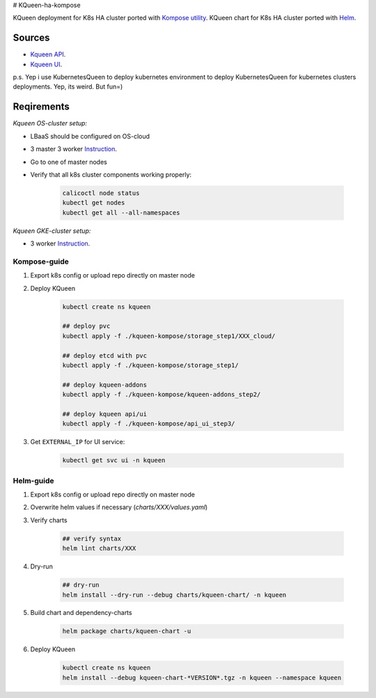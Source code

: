 # KQueen-ha-kompose


KQueen deployment for K8s HA cluster ported with `Kompose utility <https://github.com/kubernetes/kompose>`_.
KQueen chart for K8s HA cluster ported with `Helm <https://github.com/helm/helm>`_.

Sources
-------

* `Kqueen API <https://github.com/Mirantis/kqueen>`_.

* `Kqueen UI <https://github.com/Mirantis/kqueen-ui>`_.

p.s. Yep i use KubernetesQueen to deploy kubernetes environment to deploy KubernetesQueen for kubernetes clusters deployments.
Yep, its weird. But fun=)


Reqirements
-----------

*Kqueen OS-cluster setup:*


* LBaaS should be configured on OS-cloud
* 3 master 3 worker `Instruction <http://kqueen.readthedocs.io/en/latest/kqueen.html#provision-a-kubernetes-cluster-using-openstack-kubespray-engine>`_.
* Go to one of master nodes
* Verify that all k8s cluster components working properly:


    .. code-block:: bash
    
        calicoctl node status 
        kubectl get nodes
        kubectl get all --all-namespaces


*Kqueen GKE-cluster setup:*


* 3 worker `Instruction <https://kqueen.readthedocs.io/en/latest/kqueen.html#provision-a-kubernetes-cluster-using-google-kubernetes-engine>`_.


Kompose-guide
~~~~~~~~~~~~~


#. Export k8s config or upload repo directly on master node
#. Deploy KQueen


    .. code-block:: bash
    
        kubectl create ns kqueen 
   
        ## deploy pvc
        kubectl apply -f ./kqueen-kompose/storage_step1/XXX_cloud/
    
        ## deploy etcd with pvc
        kubectl apply -f ./kqueen-kompose/storage_step1/
    
        ## deploy kqueen-addons
        kubectl apply -f ./kqueen-kompose/kqueen-addons_step2/
    
        ## deploy kqueen api/ui
        kubectl apply -f ./kqueen-kompose/api_ui_step3/


#. Get ``EXTERNAL_IP`` for UI service:

 
    .. code-block:: bash
    
        kubectl get svc ui -n kqueen



Helm-guide
~~~~~~~~~~


#. Export k8s config or upload repo directly on master node
#. Overwrite helm values if necessary (`charts/XXX/values.yaml`)
#. Verify charts


    .. code-block:: bash

        ## verify syntax
        helm lint charts/XXX


#. Dry-run


    .. code-block:: bash

        ## dry-run
        helm install --dry-run --debug charts/kqueen-chart/ -n kqueen


#. Build chart and dependency-charts


    .. code-block:: bash

        helm package charts/kqueen-chart -u


#. Deploy KQueen


    .. code-block:: bash

        kubectl create ns kqueen
        helm install --debug kqueen-chart-*VERSION*.tgz -n kqueen --namespace kqueen
